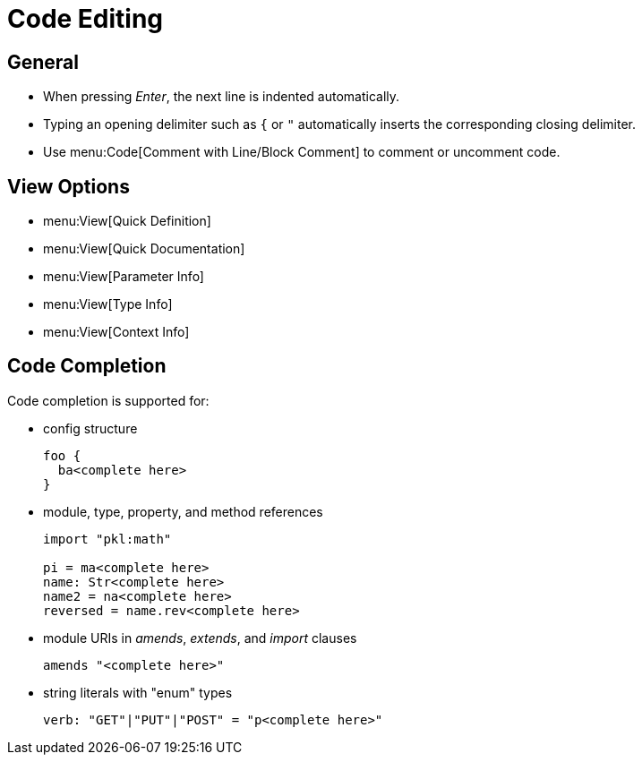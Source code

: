= Code Editing

== General

* When pressing _Enter_, the next line is indented automatically.
* Typing an opening delimiter such as `{` or `"` automatically inserts the corresponding closing delimiter.
* Use menu:Code[Comment with Line/Block Comment] to comment or uncomment code.

== View Options

* menu:View[Quick Definition]
* menu:View[Quick Documentation]
* menu:View[Parameter Info]
* menu:View[Type Info]
* menu:View[Context Info]

== Code Completion

Code completion is supported for:

* config structure
+
[source]
----
foo {
  ba<complete here>
}
----
* module, type, property, and method references
+
[source]
----
import "pkl:math"

pi = ma<complete here>
name: Str<complete here>
name2 = na<complete here>
reversed = name.rev<complete here>
----
* module URIs in _amends_, _extends_, and _import_ clauses
+
[source,javascript]
----
amends "<complete here>"
----
* string literals with "enum" types
+
[source,javascript]
----
verb: "GET"|"PUT"|"POST" = "p<complete here>"
----
